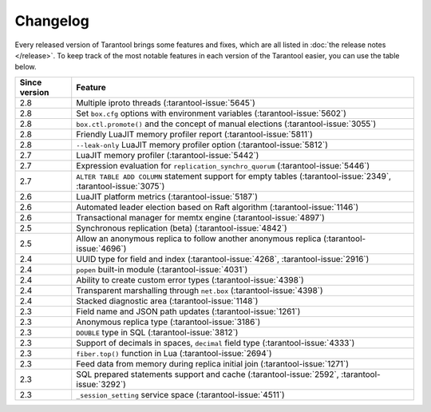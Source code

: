 Changelog
=========

Every released version of Tarantool brings some features and fixes, which are all listed in
:doc:`the release notes </release>`.
To keep track of the most notable features in each version of the Tarantool easier, you can use the table below.

..  container:: table

    ..  rst-class:: left-align-column-1
    ..  rst-class:: left-align-column-2

    ..  list-table::
        :header-rows: 1

        *   -   Since version
            -   Feature

        *   -   2.8
            -   Multiple iproto threads (:tarantool-issue:`5645`)

        *   -   2.8
            -   Set ``box.cfg`` options with environment variables (:tarantool-issue:`5602`)

        *   -   2.8
            -   ``box.ctl.promote()`` and the concept of manual elections (:tarantool-issue:`3055`)

        *   -   2.8
            -   Friendly LuaJIT memory profiler report (:tarantool-issue:`5811`)

        *   -   2.8
            -   ``--leak-only`` LuaJIT memory profiler option (:tarantool-issue:`5812`)

        *   -   2.7
            -   LuaJIT memory profiler (:tarantool-issue:`5442`)

        *   -   2.7
            -   Expression evaluation for ``replication_synchro_quorum`` (:tarantool-issue:`5446`)

        *   -   2.7
            -   ``ALTER TABLE ADD COLUMN`` statement support for empty tables (:tarantool-issue:`2349`, :tarantool-issue:`3075`)

        *   -   2.6
            -   LuaJIT platform metrics (:tarantool-issue:`5187`)

        *   -   2.6
            -   Automated leader election based on Raft algorithm (:tarantool-issue:`1146`)

        *   -   2.6
            -   Transactional manager for memtx engine (:tarantool-issue:`4897`)

        *   -   2.5
            -   Synchronous replication (beta) (:tarantool-issue:`4842`)

        *   -   2.5
            -   Allow an anonymous replica to follow another anonymous replica (:tarantool-issue:`4696`)

        *   -   2.4
            -   UUID type for field and index (:tarantool-issue:`4268`, :tarantool-issue:`2916`)

        *   -   2.4
            -   ``popen`` built-in module (:tarantool-issue:`4031`)

        *   -   2.4
            -   Ability to create custom error types (:tarantool-issue:`4398`)

        *   -   2.4
            -   Transparent marshalling through ``net.box`` (:tarantool-issue:`4398`)

        *   -   2.4
            -   Stacked diagnostic area (:tarantool-issue:`1148`)

        *   -   2.3
            -   Field name and JSON path updates (:tarantool-issue:`1261`)

        *   -   2.3
            -   Anonymous replica type (:tarantool-issue:`3186`)

        *   -   2.3
            -   ``DOUBLE`` type in SQL (:tarantool-issue:`3812`)

        *   -   2.3
            -   Support of decimals in spaces, ``decimal`` field type (:tarantool-issue:`4333`)

        *   -   2.3
            -   ``fiber.top()`` function in Lua (:tarantool-issue:`2694`)

        *   -   2.3
            -   Feed data from memory during replica initial join (:tarantool-issue:`1271`)

        *   -   2.3
            -   SQL prepared statements support and cache (:tarantool-issue:`2592`, :tarantool-issue:`3292`)

        *   -   2.3
            -   ``_session_setting`` service space (:tarantool-issue:`4511`)



